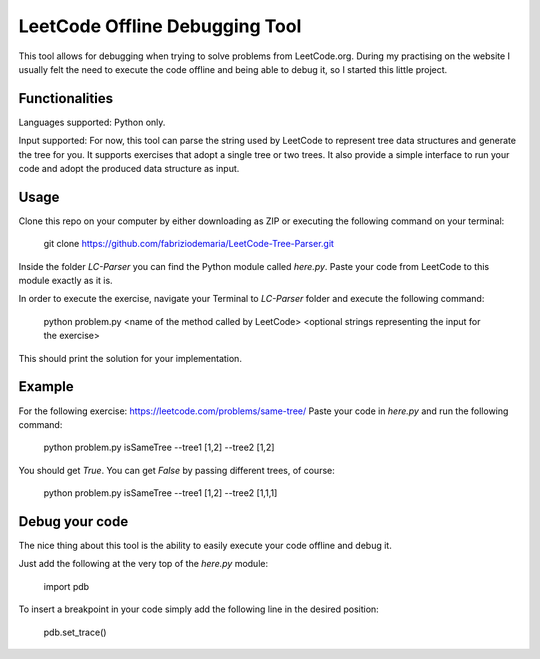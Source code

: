 ====================================
LeetCode Offline Debugging Tool
====================================

This tool allows for debugging when trying to solve problems from LeetCode.org.
During my practising on the website I usually felt the need to execute the code offline and being able to debug it, so I started this little project.

***************
Functionalities
***************

Languages supported: Python only.

Input supported: For now, this tool can parse the string used by LeetCode to represent tree data structures and generate the tree for you. It supports exercises that adopt a single tree or two trees. It also provide a simple interface to run your code and adopt the produced data structure as input.

***************
Usage
***************
Clone this repo on your computer by either downloading as ZIP or executing the following command on your terminal:

    git clone https://github.com/fabriziodemaria/LeetCode-Tree-Parser.git

Inside the folder *LC-Parser* you can find the Python module called *here.py*. Paste your code from LeetCode to this module exactly as it is.

In order to execute the exercise, navigate your Terminal to *LC-Parser* folder and execute the following command:

    python problem.py <name of the method called by LeetCode> <optional strings representing the input for the exercise>

This should print the solution for your implementation.

***************
Example
***************
For the following exercise: https://leetcode.com/problems/same-tree/
Paste your code in *here.py* and run the following command:

	python problem.py isSameTree --tree1 [1,2] --tree2 [1,2]

You should get *True*. You can get *False* by passing different trees, of course:

	python problem.py isSameTree --tree1 [1,2] --tree2 [1,1,1]

***************
Debug your code
***************
The nice thing about this tool is the ability to easily execute your code offline and debug it.

Just add the following at the very top of the *here.py* module:

    import pdb

To insert a breakpoint in your code simply add the following line in the desired position:

    pdb.set_trace()

